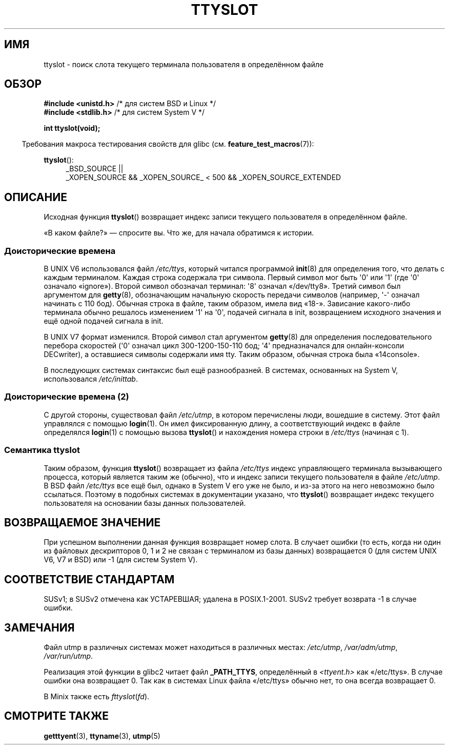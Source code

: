 .\" Copyright (C) 2002 Andries Brouwer <aeb@cwi.nl>
.\"
.\" Permission is granted to make and distribute verbatim copies of this
.\" manual provided the copyright notice and this permission notice are
.\" preserved on all copies.
.\"
.\" Permission is granted to copy and distribute modified versions of this
.\" manual under the conditions for verbatim copying, provided that the
.\" entire resulting derived work is distributed under the terms of a
.\" permission notice identical to this one.
.\"
.\" Since the Linux kernel and libraries are constantly changing, this
.\" manual page may be incorrect or out-of-date.  The author(s) assume no
.\" responsibility for errors or omissions, or for damages resulting from
.\" the use of the information contained herein.  The author(s) may not
.\" have taken the same level of care in the production of this manual,
.\" which is licensed free of charge, as they might when working
.\" professionally.
.\"
.\" Formatted or processed versions of this manual, if unaccompanied by
.\" the source, must acknowledge the copyright and authors of this work.
.\"
.\" This replaces an earlier man page written by Walter Harms
.\" <walter.harms@informatik.uni-oldenburg.de>.
.\"
.\"*******************************************************************
.\"
.\" This file was generated with po4a. Translate the source file.
.\"
.\"*******************************************************************
.TH TTYSLOT 3 2010\-09\-20 GNU "Руководство программиста Linux"
.SH ИМЯ
ttyslot \- поиск слота текущего терминала пользователя в определённом файле
.SH ОБЗОР
\fB#include <unistd.h>\fP /* для систем BSD и Linux */
.br
\fB#include <stdlib.h>\fP /* для систем System V */
.sp
\fBint ttyslot(void);\fP
.sp
.in -4n
Требования макроса тестирования свойств для glibc
(см. \fBfeature_test_macros\fP(7)):
.in
.sp
.ad l
\fBttyslot\fP():
.RS 4
_BSD_SOURCE ||
.br
_XOPEN_SOURCE\ &&\ _XOPEN_SOURCE_\ <\ 500\ &&\ _XOPEN_SOURCE_EXTENDED
.RE
.ad b
.SH ОПИСАНИЕ
Исходная функция \fBttyslot\fP() возвращает индекс записи текущего пользователя
в определённом файле.
.LP
«В каком файле?» \(em спросите вы. Что же, для начала обратимся к истории.
.SS "Доисторические времена"
В UNIX V6 использовался файл \fI/etc/ttys\fP, который читался программой
\fBinit\fP(8) для определения того, что делать с каждым терминалом. Каждая
строка содержала три символа. Первый символ мог быть \(aq0\(aq или \(aq1\(aq
(где \(aq0\(aq означало «ignore»). Второй символ обозначал терминал:
\(aq8\(aq означал «/dev/tty8». Третий символ был аргументом для \fBgetty\fP(8),
обозначающим начальную скорость передачи символов (например, \(aq\-\(aq
означал начинать с 110 бод). Обычная строка в файле, таким образом, имела
вид «18\-». Зависание какого\-либо терминала обычно решалось изменением
\(aq1\(aq на \(aq0\(aq, подачей сигнала в init, возвращением исходного
значения и ещё одной подачей сигнала в init.
.LP
В UNIX V7 формат изменился. Второй символ стал аргументом \fBgetty\fP(8) для
определения последовательного перебора скоростей (\(aq0\(aq означал цикл
300\-1200\-150\-110 бод; \(aq4\(aq предназначался для онлайн\-консоли
DECwriter), а оставшиеся символы содержали имя tty. Таким образом, обычная
строка была «14console».
.LP
В последующих системах синтаксис был ещё разнообразней. В системах,
основанных на System V, использовался \fI/etc/inittab\fP.
.SS "Доисторические времена (2)"
С другой стороны, существовал файл \fI/etc/utmp\fP, в котором перечислены люди,
вошедшие в систему. Этот файл управлялся с помощью \fBlogin\fP(1). Он имел
фиксированную длину, а соответствующий индекс в файле определялся
\fBlogin\fP(1) с помощью вызова \fBttyslot\fP() и нахождения номера строки в
\fI/etc/ttys\fP (начиная с 1).
.SS "Семантика ttyslot"
Таким образом, функция \fBttyslot\fP() возвращает из файла \fI/etc/ttys\fP индекс
управляющего терминала вызывающего процесса, который является таким же
(обычно), что и индекс записи текущего пользователя в файле \fI/etc/utmp\fP. В
BSD файл \fI/etc/ttys\fP все ещё был, однако в System V его уже не было, и
из\-за этого на него невозможно было ссылаться. Поэтому в подобных системах в
документации указано, что \fBttyslot\fP() возвращает индекс текущего
пользователя на основании базы данных пользователей.
.SH "ВОЗВРАЩАЕМОЕ ЗНАЧЕНИЕ"
При успешном выполнении данная функция возвращает номер слота. В случает
ошибки (то есть, когда ни один из файловых дескрипторов 0, 1 и 2 не связан с
терминалом из базы данных) возвращается 0 (для систем UNIX V6, V7 и BSD) или
\-1 (для систем System V).
.SH "СООТВЕТСТВИЕ СТАНДАРТАМ"
SUSv1; в SUSv2 отмечена как УСТАРЕВШАЯ; удалена в POSIX.1\-2001. SUSv2
требует возврата \-1 в случае ошибки.
.SH ЗАМЕЧАНИЯ
Файл utmp в различных системах может находиться в различных местах:
\fI/etc/utmp\fP, \fI/var/adm/utmp\fP, \fI/var/run/utmp\fP.
.LP
Реализация этой функции в glibc2 читает файл \fB_PATH_TTYS\fP, определённый в
\fI<ttyent.h>\fP как «/etc/ttys». В случае ошибки она возвращает 0. Так
как в системах Linux файла «/etc/ttys» обычно нет, то она всегда возвращает
0.
.LP
.\" .SH HISTORY
.\" .BR ttyslot ()
.\" appeared in UNIX V7.
В Minix также есть \fIfttyslot\fP(\fIfd\fP).
.SH "СМОТРИТЕ ТАКЖЕ"
\fBgetttyent\fP(3), \fBttyname\fP(3), \fButmp\fP(5)
